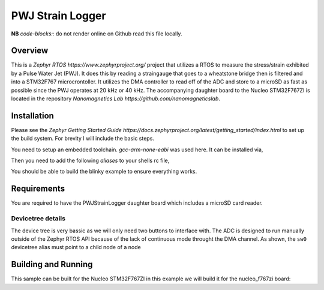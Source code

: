 .. _pwjstrainlogger:

PWJ Strain Logger
######

**NB** *code-blocks::* do not render online on Github read this file locally.

Overview
********

This is a `Zephyr RTOS https://www.zephyrproject.org/` project that utilizes a
RTOS to measure the stress/strain exhibited by a Pulse Water Jet (PWJ). It does
this by reading a straingauge that goes to a wheatstone bridge then is filtered
and into a STM32F767 microcrontoller. It utilizes the DMA controller to read
off of the ADC and store to a microSD as fast as possible since the PWJ
operates at 20 kHz or 40 kHz. The accompanying daughter board to the Nucleo
STM32F767ZI is located in the repository
`Nanomagnetics Lab https://github.com/nanomagneticslab`.

Installation
************

Please see the `Zephyr Getting Started Guide https://docs.zephyrproject.org/latest/getting_started/index.html`
to set up the build system. For brevity I will include the basic steps.

.. code-block:: console
    pip install west
    west init ~/pwjproject
    west update
    west zephyr-export
    pip3 install -r ~/pwjproject/zephyr/scripts/requirements

You need to setup an embedded toolchain. `gcc-arm-none-eabi` was used here. It
can be installed via,

.. code-block:: console
    sudo apt install gcc-arm-none-eabi    # Debian/Ubuntu
    sudo dnf install arm-none-eabi-newlib # Fedora/Redhat
    sudo port install arm-none-eabi-gcc   # macOS by MacPorts

Then you need to add the following *aliases* to your shells rc file,

.. code-block:: bash
    alias ZEPHYR_TOOLCHAIN_VARIANT=cross-compile
    alias CROSS_COMPILE=/usr/local/bin/arm-none-eabi- # macOS via MacPorts
    alias CROSS_COMPILE=/usr/bin/arm-none-eabi-       # Linux

You should be able to build the blinky example to ensure everything works.

.. code-block:: console
    cd ~/pwjstrainlogger/zephyr
    west build -p auto -b <your-board-name> samples/basic/blinky

Requirements
************

You are required to have the PWJStrainLogger daughter board which includes a
microSD card reader.

Devicetree details
==================

The device tree is very bassic as we will only need two buttons to interface with.
The ADC is designed to run manually outside of the Zephyr RTOS API because of the
lack of continuous mode throught the DMA channel. As shown, the ``sw0`` devicetree
alias must point to a child node of a node

Building and Running
********************

This sample can be built for the Nucleo STM32F767ZI in this example we will
build it for the nucleo_f767zi board:

.. zephyr-app-commands::
   :zephyr-app: pwjstrainlogger
   :board: nucleo_767zi
   :goals: build
   :compact:

